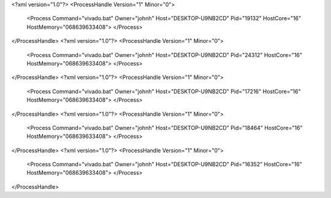 <?xml version="1.0"?>
<ProcessHandle Version="1" Minor="0">
    <Process Command="vivado.bat" Owner="johnh" Host="DESKTOP-U9NB2CD" Pid="19132" HostCore="16" HostMemory="068639633408">
    </Process>
</ProcessHandle>
<?xml version="1.0"?>
<ProcessHandle Version="1" Minor="0">
    <Process Command="vivado.bat" Owner="johnh" Host="DESKTOP-U9NB2CD" Pid="24312" HostCore="16" HostMemory="068639633408">
    </Process>
</ProcessHandle>
<?xml version="1.0"?>
<ProcessHandle Version="1" Minor="0">
    <Process Command="vivado.bat" Owner="johnh" Host="DESKTOP-U9NB2CD" Pid="17216" HostCore="16" HostMemory="068639633408">
    </Process>
</ProcessHandle>
<?xml version="1.0"?>
<ProcessHandle Version="1" Minor="0">
    <Process Command="vivado.bat" Owner="johnh" Host="DESKTOP-U9NB2CD" Pid="18464" HostCore="16" HostMemory="068639633408">
    </Process>
</ProcessHandle>
<?xml version="1.0"?>
<ProcessHandle Version="1" Minor="0">
    <Process Command="vivado.bat" Owner="johnh" Host="DESKTOP-U9NB2CD" Pid="16352" HostCore="16" HostMemory="068639633408">
    </Process>
</ProcessHandle>
